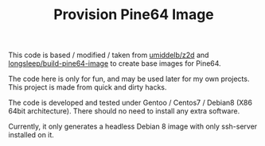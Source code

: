 #+TITLE: Provision Pine64 Image
#+OPTIONS: toc:2 num:nil

This code is based / modified / taken from [[https://github.com/umiddelb/z2d][umiddelb/z2d]] and [[https://github.com/longsleep/build-pine64-image][longsleep/build-pine64-image]] to create base images for Pine64.

The code here is only for fun, and may be used later for my own projects. This project is made from quick and dirty hacks.

The code is developed and tested under Gentoo / Centos7 / Debian8 (X86 64bit architecture). There should no need to install any extra software.

Currently, it only generates a headless Debian 8 image with only ssh-server installed on it.
